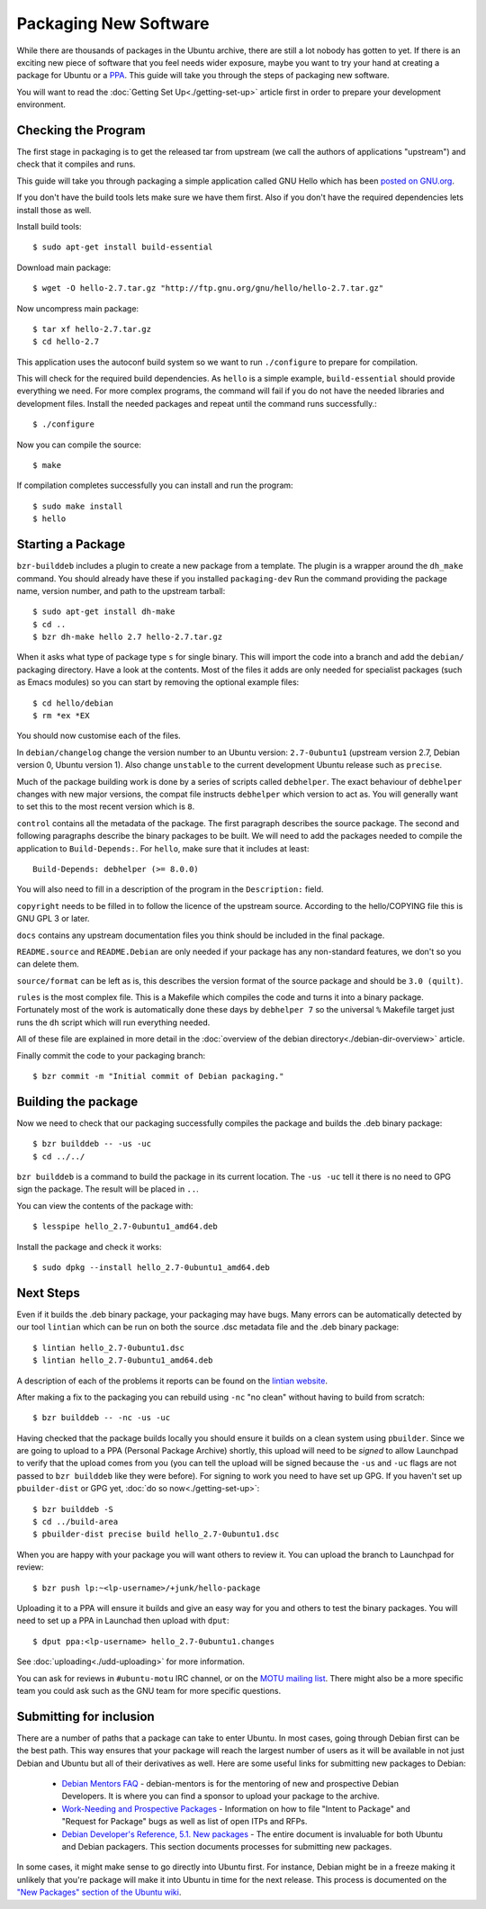 ======================
Packaging New Software
======================

While there are thousands of packages in the Ubuntu archive, there are still 
a lot nobody has gotten to yet. If there is an exciting new piece of software 
that you feel needs wider exposure, maybe you want to try your hand at 
creating a package for Ubuntu or a PPA_. This guide will take you through the 
steps of packaging new software.

You will want to read the :doc:`Getting Set Up<./getting-set-up>` article first
in order to prepare your development environment.

Checking the Program
--------------------

The first stage in packaging is to get the released tar from upstream (we call
the authors of applications "upstream") and check that it compiles and runs.

This guide will take you through packaging a simple application called GNU Hello
which has been `posted on GNU.org`_.

If you don't have the build tools lets make sure we have them first.  Also if you
don't have the required dependencies lets install those as well.

Install build tools::

    $ sudo apt-get install build-essential

Download main package::

    $ wget -O hello-2.7.tar.gz "http://ftp.gnu.org/gnu/hello/hello-2.7.tar.gz"

Now uncompress main package::

    $ tar xf hello-2.7.tar.gz
    $ cd hello-2.7

This application uses the autoconf build system so we want to run ``./configure``
to prepare for compilation.

This will check for the required build dependencies. As ``hello`` is a simple
example, ``build-essential`` should provide everything we need. For more
complex programs, the command will fail if you do not have the needed libraries
and development files. Install the needed packages and repeat until the command
runs successfully.::

    $ ./configure

Now you can compile the source::

    $ make

If compilation completes successfully you can install and run the program::

    $ sudo make install
    $ hello

Starting a Package
------------------

``bzr-builddeb`` includes a plugin to create a new package from a template. The
plugin is a wrapper around the ``dh_make`` command. You should already have
these if you installed ``packaging-dev`` Run the command providing the package
name, version number, and path to the upstream tarball::

    $ sudo apt-get install dh-make
    $ cd ..
    $ bzr dh-make hello 2.7 hello-2.7.tar.gz

When it asks what type of package type ``s`` for single binary. This will import
the code into a branch and add the ``debian/`` packaging directory.  Have a look
at the contents.  Most of the files it adds are only needed for specialist
packages (such as Emacs modules) so you can start by removing the optional
example files::

    $ cd hello/debian
    $ rm *ex *EX

You should now customise each of the files.  

In ``debian/changelog`` change the
version number to an Ubuntu version: ``2.7-0ubuntu1`` (upstream version 2.7,
Debian version 0, Ubuntu version 1).  Also change ``unstable`` to the current
development Ubuntu release such as ``precise``.

Much of the package building work is done by a series of scripts
called ``debhelper``.  The exact behaviour of ``debhelper`` changes
with new major versions, the compat file instructs ``debhelper`` which
version to act as.  You will generally want to set this to the most
recent version which is ``8``.

``control`` contains all the metadata of the package.  The first paragraph
describes the source package. The second and following paragraphs describe
the binary packages to be built.  We will need to add the packages needed to
compile the application to ``Build-Depends:``. For ``hello``, make sure that it
includes at least::

    Build-Depends: debhelper (>= 8.0.0)

You will also need to fill in a description of the program in the
``Description:`` field.

``copyright`` needs to be filled in to follow the licence of the upstream
source.  According to the hello/COPYING file this is GNU GPL 3 or later.

``docs`` contains any upstream documentation files you think should be included
in the final package.

``README.source`` and ``README.Debian`` are only needed if your package has any
non-standard features, we don't so you can delete them.

``source/format`` can be left as is, this describes the version format of the
source package and should be ``3.0 (quilt)``.

``rules`` is the most complex file.  This is a Makefile which compiles the
code and turns it into a binary package.  Fortunately most of the work is
automatically done these days by ``debhelper 7`` so the universal ``%``
Makefile target just runs the ``dh`` script which will run everything needed.

All of these file are explained in more detail in the :doc:`overview of the
debian directory<./debian-dir-overview>` article.

Finally commit the code to your packaging branch::

    $ bzr commit -m "Initial commit of Debian packaging."

Building the package
--------------------

Now we need to check that our packaging successfully compiles the package and
builds the .deb binary package::

    $ bzr builddeb -- -us -uc
    $ cd ../../

``bzr builddeb`` is a command to build the package in its current location.
The ``-us -uc`` tell it there is no need to GPG sign the package.  The result
will be placed in ``..``.  

You can view the contents of the package with::

    $ lesspipe hello_2.7-0ubuntu1_amd64.deb

Install the package and check it works::

    $ sudo dpkg --install hello_2.7-0ubuntu1_amd64.deb

Next Steps
----------

Even if it builds the .deb binary package, your packaging may have
bugs.  Many errors can be automatically detected by our tool
``lintian`` which can be run on both the source .dsc metadata file and
the .deb binary package::

    $ lintian hello_2.7-0ubuntu1.dsc
    $ lintian hello_2.7-0ubuntu1_amd64.deb

A description of each of the problems it reports can be found on the
`lintian website`_.

After making a fix to the packaging you can rebuild using ``-nc`` "no clean"
without having to build from scratch::

    $ bzr builddeb -- -nc -us -uc

Having checked that the package builds locally you should ensure it builds on a
clean system using ``pbuilder``. Since we are going to upload to a PPA
(Personal Package Archive) shortly, this upload will need to be *signed* to
allow Launchpad to verify that the upload comes from you (you can tell the
upload will be signed because the ``-us`` and ``-uc`` flags are not passed to
``bzr builddeb`` like they were before). For signing to work you need to have
set up GPG. If you haven't set up ``pbuilder-dist`` or GPG yet, :doc:`do so
now<./getting-set-up>`::

    $ bzr builddeb -S
    $ cd ../build-area
    $ pbuilder-dist precise build hello_2.7-0ubuntu1.dsc

When you are happy with your package you will want others to review it.  You
can upload the branch to Launchpad for review::

    $ bzr push lp:~<lp-username>/+junk/hello-package

Uploading it to a PPA will ensure it builds and give an easy way for you and
others to test the binary packages.  You will need to set up a PPA in Launchad
then upload with ``dput``::

    $ dput ppa:<lp-username> hello_2.7-0ubuntu1.changes

See :doc:`uploading<./udd-uploading>` for more information.

You can ask for reviews in ``#ubuntu-motu`` IRC channel, or on the
`MOTU mailing list`_.  There might also be a more specific team you
could ask such as the GNU team for more specific questions.

Submitting for inclusion
------------------------

There are a number of paths that a package can take to enter Ubuntu.
In most cases, going through Debian first can be the best path. This
way ensures that your package will reach the largest number of users
as it will be available in not just Debian and Ubuntu but all of their
derivatives as well. Here are some useful links for submitting new
packages to Debian:

  - `Debian Mentors FAQ`_ - debian-mentors is for the mentoring of new and
    prospective Debian Developers. It is where you can find a sponsor
    to upload your package to the archive.

  - `Work-Needing and Prospective Packages`_ - Information on how to file
    "Intent to Package" and "Request for Package" bugs as well as list
    of open ITPs and RFPs.

  - `Debian Developer's Reference, 5.1. New packages`_ - The entire 
    document is invaluable for both Ubuntu and Debian packagers. This
    section documents processes for submitting new packages.

In some cases, it might make sense to go directly into Ubuntu first. For
instance, Debian might be in a freeze making it unlikely that you're
package will make it into Ubuntu in time for the next release. This
process is documented on the `"New Packages" section of the Ubuntu wiki`_.

.. _PPA: https://help.launchpad.net/Packaging/PPA
.. _`posted on GNU.org`: http://www.gnu.org/software/hello/
.. _`packages.ubuntu.com`:  http://packages.ubuntu.com/
.. _`lintian website`: http://lintian.debian.org/tags.html
.. _`MOTU mailing list`: https://lists.ubuntu.com/mailman/listinfo/ubuntu-motu
.. _`Debian Mentors FAQ`: http://wiki.debian.org/DebianMentorsFaq
.. _`Work-Needing and Prospective Packages`: http://www.debian.org/devel/wnpp/
.. _`Debian Developer's Reference, 5.1. New packages`: http://www.debian.org/doc/developers-reference/pkgs.html#newpackage
.. _`"New Packages" section of the Ubuntu wiki`: https://wiki.ubuntu.com/UbuntuDevelopment/NewPackages
